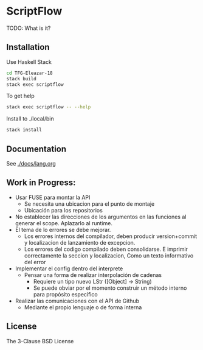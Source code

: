 * ScriptFlow

  TODO: What is it?

** Installation

   Use Haskell Stack
   #+BEGIN_SRC bash
   cd TFG-Eleazar-18
   stack build
   stack exec scriptflow
   #+END_SRC

   To get help
   #+BEGIN_SRC bash
   stack exec scriptflow -- --help
   #+END_SRC

   Install to ./local/bin
   #+BEGIN_SRC bash
   stack install
   #+END_SRC

** Documentation
   See [[./docs/lang.org]]

** Work in Progress:

  - Usar FUSE para montar la API
    - Se necesita una ubicacion para el punto de montaje
    - Ubicación para los repositorios

  - No establecer las direcciones de los argumentos en las funciones al generar el scope. Aplazarlo al runtime.
  - El tema de lo errores se debe mejorar.
    - Los errores internos del compilador, deben producir version+commit y localizacion de lanzamiento de excepcion.
    - Los errores del codigo compilado deben consolidarse. E imprimir correctamente la seccion y localizacion, Como un texto informativo del error

  - Implementar el config dentro del interprete
    - Pensar una forma de realizar interpolación de cadenas
      - Requiere un tipo nuevo LStr ([Object] -> String)
      - Se puede obviar por el momento construir un método interno para
        propósito específico

  - Realizar las comunicaciones con el API de Github
    - Mediante el propio lenguaje o de forma interna

**  License
   The 3-Clause BSD License

